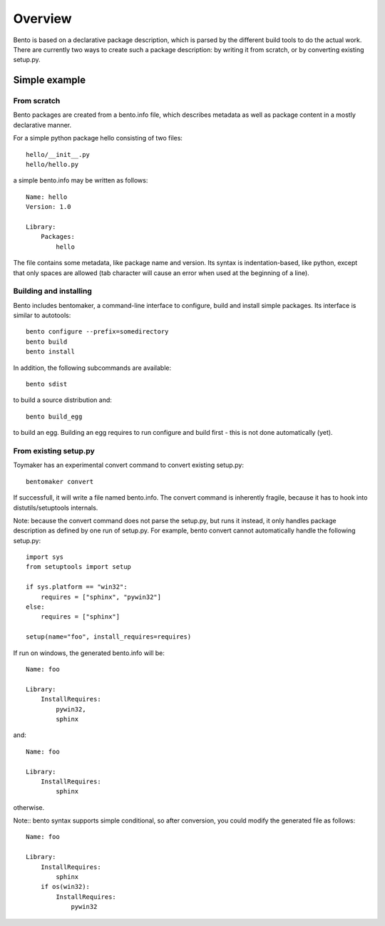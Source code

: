Overview
========

.. Bento is born out of my frustration dealing with distutils/setuptools
.. idiosyncraties and limitations, especially when working with complex builds
.. such as numpy, scipy or matplotlib. Distutils is too complex for simple needs,
.. and too inflexible for complex builds.

.. Philosophy
.. ----------
.. 
.. Bento's main characteristics are:
.. 
..     - Pythonic: simple, hackable, explicit and one way to do it.
..     - Extensibility: avoid tight internal coupling, make it possible to plug-in
..       real build tools like scons or waf, and enable customization of the
..       compilation process.
..     - Take inspiration from existing tools in other communities: autotools,
..       cabal, etc...
..     - Internally decouple build, package description and packaging.
..     - No dependency on any distutils or setuptools code.
..     - Maintain backward-compatibility through conversion tools instead of
..       maintaining compatibility with the deeply flawed distutils "API".
..     - Simpler, and more obvious behavior compared to distutils/setuptools for
..       simple projects

Bento is based on a declarative package description, which is parsed by the
different build tools to do the actual work. There are currently two ways to
create such a package description: by writing it from scratch, or by converting
existing setup.py.

Simple example
--------------

From scratch
~~~~~~~~~~~~

Bento packages are created from a bento.info file, which describes
metadata as well as package content in a mostly declarative manner.

For a simple python package hello consisting of two files::

    hello/__init__.py
    hello/hello.py

a simple bento.info may be written as follows::

    Name: hello
    Version: 1.0

    Library:
        Packages:
            hello

The file contains some metadata, like package name and version. Its syntax is
indentation-based, like python, except that only spaces are allowed (tab
character will cause an error when used at the beginning of a line).

Building and installing
~~~~~~~~~~~~~~~~~~~~~~~

Bento includes bentomaker, a command-line interface to configure, build and
install simple packages. Its interface is similar to autotools::

    bento configure --prefix=somedirectory
    bento build
    bento install

In addition, the following subcommands are available::

    bento sdist

to build a source distribution and::

    bento build_egg

to build an egg. Building an egg requires to run configure and build first -
this is not done automatically (yet).

From existing setup.py
~~~~~~~~~~~~~~~~~~~~~~

Toymaker has an experimental convert command to convert existing setup.py::

    bentomaker convert

If successfull, it will write a file named bento.info. The convert command
is inherently fragile, because it has to hook into distutils/setuptools
internals.

Note: because the convert command does not parse the setup.py, but runs it
instead, it only handles package description as defined by one run of setup.py.
For example, bento convert cannot automatically handle the following
setup.py::

    import sys
    from setuptools import setup

    if sys.platform == "win32":
        requires = ["sphinx", "pywin32"]
    else:
        requires = ["sphinx"]

    setup(name="foo", install_requires=requires)

If run on windows, the generated bento.info will be::

    Name: foo

    Library:
        InstallRequires:
            pywin32,
            sphinx

and::

    Name: foo

    Library:
        InstallRequires:
            sphinx

otherwise.

Note:: bento syntax supports simple conditional, so after conversion, you
could modify the generated file as follows::

    Name: foo

    Library:
        InstallRequires:
            sphinx
        if os(win32):
            InstallRequires:
                pywin32
